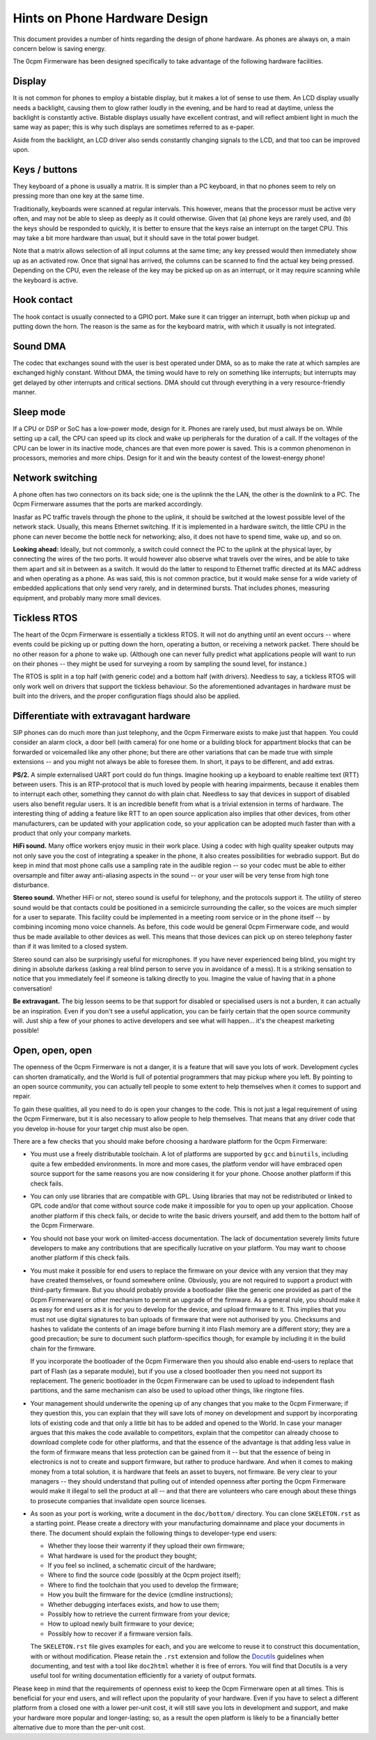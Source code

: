 Hints on Phone Hardware Design
==============================

This document provides a number of hints regarding the design of phone hardware.
As phones are always on, a main concern below is saving energy.

The 0cpm Firmerware has been designed specifically to take advantage of the
following hardware facilities.


Display
-------

It is not common for phones to employ a bistable display, but it makes a lot of sense
to use them.  An LCD display usually needs a backlight, causing them to glow rather
loudly in the evening, and be hard to read at daytime, unless the backlight is constantly
active.  Bistable displays usually have excellent contrast, and will reflect ambient
light in much the same way as paper; this is why such displays are sometimes referred
to as e-paper.

Aside from the backlight, an LCD driver also sends constantly changing signals to the
LCD, and that too can be improved upon.


Keys / buttons
--------------

They keyboard of a phone is usually a matrix.  It is simpler than a PC keyboard, in that
no phones seem to rely on pressing more than one key at the same time.

Traditionally, keyboards were scanned at regular intervals.  This however, means that
the processor must be active very often, and may not be able to sleep as deeply as it
could otherwise.  Given that (a) phone keys are rarely used, and (b) the keys should
be responded to quickly, it is better to ensure that the keys raise an interrupt on
the target CPU.  This may take a bit more hardware than usual, but it should save in
the total power budget.

Note that a matrix allows selection of all input columns at the same time; any key
pressed would then immediately show up as an activated row.  Once that signal has
arrived, the columns can be scanned to find the actual key being pressed.  Depending
on the CPU, even the release of the key may be picked up on as an interrupt, or it
may require scanning while the keyboard is active.


Hook contact
------------

The hook contact is usually connected to a GPIO port.  Make sure it can trigger an
interrupt, both when pickup up and putting down the horn.  The reason is the same as
for the keyboard matrix, with which it usually is not integrated.


Sound DMA
---------

The codec that exchanges sound with the user is best operated under DMA, so as to
make the rate at which samples are exchanged highly constant.  Without DMA, the
timing would have to rely on something like interrupts; but interrupts may get
delayed by other interrupts and critical sections.  DMA should cut through
everything in a very resource-friendly manner.


Sleep mode
----------

If a CPU or DSP or SoC has a low-power mode, design for it.  Phones are rarely used,
but must always be on.  While setting up a call, the CPU can speed up its clock and
wake up peripherals for the duration of a call.  If the voltages of the CPU can be
lower in its inactive mode, chances are that even more power is saved.  This is a
common phenomenon in processors, memories and more chips.  Design for it and win
the beauty contest of the lowest-energy phone!


Network switching
-----------------

A phone often has two connectors on its back side; one is the uplinnk the the LAN, the
other is the downlink to a PC.  The 0cpm Firmerware assumes that the ports are marked
accordingly.

Inasfar as PC traffic travels through the phone to the uplink, it should be switched at
the lowest possible level of the network stack.  Usually, this means Ethernet switching.
If it is implemented in a hardware switch, the little CPU in the phone can never become
the bottle neck for networking; also, it does not have to spend time, wake up, and so on.

**Looking ahead:**
Ideally, but not commonly, a switch could connect the PC to the uplink at the physical
layer, by connecting the wires of the two ports.  It would however also observe what
travels over the wires, and be able to take them apart and sit in between as a switch.
It would do the latter to respond to Ethernet traffic directed at its MAC address and
when operating as a phone.  As was said, this is not common practice, but it would make
sense for a wide variety of embedded applications that only send very rarely, and in
determined bursts.  That includes phones, measuring equipment, and probably many more
small devices.


Tickless RTOS
-------------

The heart of the 0cpm Firmerware is essentially a tickless RTOS.  It will not do
anything until an event occurs -- where events could be picking up or putting down
the horn, operating a button, or receiving a network packet.  There should be no
other reason for a phone to wake up.  (Although one can never fully predict what
applications people will want to run on their phones -- they might be used for
surveying a room by sampling the sound level, for instance.)

The RTOS is split in a top half (with generic code) and a bottom half (with drivers).
Needless to say, a tickless RTOS will only work well on drivers that support the
tickless behaviour.  So the aforementioned advantages in hardware must be built
into the drivers, and the proper configuration flags should also be applied.


Differentiate with extravagant hardware
---------------------------------------

SIP phones can do much more than just telephony, and the 0cpm Firmerware exists to
make just that happen.  You could consider an alarm clock, a door bell (with camera)
for one home or a building block for appartment blocks that can be forwarded or
voicemailed like any other phone; but there are other variations that can be made
true with simple extensions -- and you might not always be able to foresee them.
In short, it pays to be different, and add extras.

**PS/2.** A simple externalised UART port could do fun things.  Imagine hooking up
a keyboard to enable realtime text (RTT) between users.  This is an RTP-protocol
that is much loved by people with hearing impairments, because it enables them to
interrupt each other, something they cannot do with plain chat.  Needless to say
that devices in support of disabled users also benefit regular users.  It is an
incredible benefit from what is a trivial extension in terms of hardware.  The
interesting thing of adding a feature like RTT to an open source application also
implies that other devices, from other manufacturers, can be updated with your
application code, so your application can be adopted much faster than with a
product that only your company markets.

**HiFi sound.** Many office workers enjoy music in their work place.  Using a codec
with high quality speaker outputs may not only save you the cost of integrating a
speaker in the phone, it also creates possibilities for webradio support.  But do
keep in mind that most phone calls use a sampling rate in the audible region -- so
your codec must be able to either oversample and filter away anti-aliasing aspects
in the sound -- or your user will be very tense from high tone disturbance.

**Stereo sound.** Whether HiFi or not, stereo sound is useful for telephony, and the
protocols support it.  The utility of stereo sound would be that contacts could be
positioned in a semicircle surrounding the caller, so the voices are much simpler
for a user to separate.  This facility could be implemented in a meeting room service
or in the phone itself -- by combining incoming mono voice channels.  As before, this
code would be general 0cpm Firmerware code, and would thus be made available to other
devices as well.  This means that those devices can pick up on stereo telephony
faster than if it was limited to a closed system.

Stereo sound can also be surprisingly useful for microphones.  If you have never
experienced being blind, you might try dining in absolute darkess (asking a real
blind person to serve you in avoidance of a mess).  It is a striking sensation to
notice that you immediately feel if someone is talking directly to you.  Imagine
the value of having that in a phone conversation!

**Be extravagant.** The big lesson seems to be that support for disabled or specialised
users is not a burden, it can actually be an inspiration.  Even if you don't see a
useful application, you can be fairly certain that the open source community will.
Just ship a few of your phones to active developers and see what will happen... it's
the cheapest marketing possible!


Open, open, open
----------------

The openness of the 0cpm Firmerware is not a danger, it is a feature that will
save you lots of work.  Development cycles can shorten dramatically, and the
World is full of potential programmers that may pickup where you left.  By
pointing to an open source community, you can actually tell people to some
extent to help themselves when it comes to support and repair.

To gain these qualities, all you need to do is open your changes to the code.
This is not just a legal requirement of using the 0cpm Firmerware, but it is
also necessary to allow people to help themselves.  That means that any driver
code that you develop in-house for your target chip must also be open.

There are a few checks that you should make before choosing a hardware platform
for the 0cpm Firmerware:

* You must use a freely distributable toolchain.  A lot of platforms are supported
  by ``gcc`` and ``binutils``, including quite a few embedded environments.  In  more
  and more cases, the platform vendor will have embraced open source support for the
  same reasons you are now considering it for your phone.  Choose another platform
  if this check fails.

* You can only use libraries that are compatible with GPL.  Using libraries that
  may not be redistributed or linked to GPL code and/or that come without source code 
  make it impossible for you to open up your application.  Choose another platform
  if this check fails, or decide to write the basic drivers yourself, and add them
  to the bottom half of the 0cpm Firmerware.

* You should not base your work on limited-access documentation.  The lack of
  documentation severely limits future developers to make any contributions
  that are specifically lucrative on your platform.  You may want to choose
  another platform if this check fails.

* You must make it possible for end users to replace the firmware on your device
  with any version that they may have created themselves, or found somewhere
  online.  Obviously, you are not required to support a product with third-party
  firmware.  But you should probably provide a bootloader (like the generic one
  provided as part of the 0cpm Firmerware) or other mechanism to permit an
  upgrade of the firmware.  As a general rule, you should make it as easy for
  end users as it is for you
  to develop for the device, and upload firmware to it.  This implies that you
  must not use digital signatures to ban uploads of firmware that were not
  authorised by you.  Checksums and hashes to validate the contents of an
  image before burning it into Flash memory are a different story; they are a
  good precaution; be sure to document such platform-specifics though, for
  example by including it in the build chain for the firmware.

  If you incorporate the bootloader of the 0cpm Firmerware then you should also
  enable end-users to replace that part of Flash (as a separate module), but
  if you use a closed bootloader then you need not support its replacement.  The generic
  bootloader in the 0cpm Firmerware can be used to upload to independent flash partitions,
  and the same mechanism can also be used to upload other things, like ringtone
  files.

* Your management should underwrite the opening up of any changes that you
  make to the 0cpm Firmerware; if they question this, you can
  explain that they will save lots of money on development and support
  by incorporating lots of existing code and that only a little bit has to be
  added and opened to the World.  In case your manager argues that this makes
  the code available to competitors, explain that the competitor can already
  choose to download complete code for other platforms, and that the essence
  of the advantage is that adding less value in the form of firmware means
  that less protection can be gained from it -- but that the essence of being
  in electronics is not to create and support firmware, but rather to produce hardware.
  And when it comes to making money from a total solution, it is hardware that
  feels an asset to buyers, not firmware.  Be very clear to your managers -- they
  should understand that pulling out of intended openness after porting the
  0cpm Firmerware would make it illegal to sell the product at all -- and that
  there are volunteers who care enough about these things to prosecute
  companies that invalidate open source licenses.

* As soon as your port is working, write a document in the ``doc/bottom/``
  directory.  You can clone ``SKELETON.rst`` as a starting point.  Please
  create a directory with your manufacturing domainname and place your
  documents in there.  The document should explain the following things to
  developer-type end users:

  - Whether they loose their warrenty if they upload their own firmware;
  - What hardware is used for the product they bought;
  - If you feel so inclined, a schematic circuit of the hardware;
  - Where to find the source code (possibly at the 0cpm project itself);
  - Where to find the toolchain that you used to develop the firmware;
  - How you built the firmware for the device (cmdline instructions);
  - Whether debugging interfaces exists, and how to use them;
  - Possibly how to retrieve the current firmware from your device;
  - How to upload newly built firmware to your device;
  - Possibly how to recover if a firmware version fails.

  The ``SKELETON.rst`` file gives examples for each, and you are welcome to
  reuse it to construct this documentation, with or without modification.
  Please retain the ``.rst`` extension and follow the Docutils_ guidelines
  when documenting, and test with a tool like ``doc2html`` whether it is free
  of errors.  You will find that Docutils is a very useful tool for writing
  documentation efficiently for a variety of output formats.

  .. _Docutils : http://docutils.sourceforge.net/rst.html

Please keep in mind that the requirements of openness exist to keep the
0cpm Firmerware open at all times.  This is beneficial for your end users,
and will reflect upon the popularity of your hardware.  Even if you have to
select a different platform from a closed one with a lower per-unit cost, it
will still save you lots in development and support, and make your hardware
more popular and longer-lasting; so, as a result the open platform is likely
to be a financially better alternative due to more than the per-unit cost.

